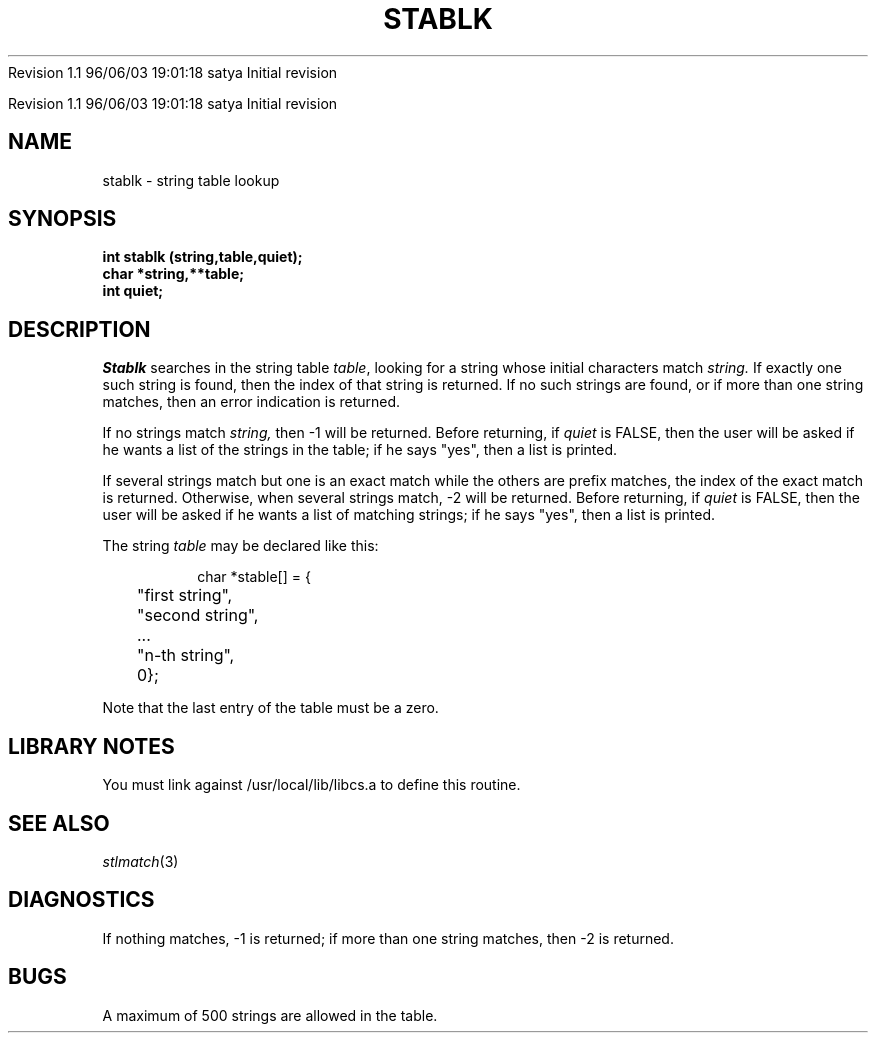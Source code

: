 .\" COPYRIGHT NOTICE
.\" Copyright (c) 1994 Carnegie Mellon University
.\" All Rights Reserved.
.\" 
.\" See <cmu_copyright.h> for use and distribution information.
.\" 
.\" 
.\" HISTORY
.\" $Log: stablk.3,v $
.\" Revision 1.1  1996/11/22 19:19:25  braam
.\" First Checkin (pre-release)
.\"
Revision 1.1  96/06/03  19:01:18  satya
Initial revision

.\" Revision 1.2  1995/10/18  14:59:17  moore
.\" 	Created libcs man(3) pages from mach entries
.\" 	[1995/10/18  14:56:06  moore]
.\"
.\" $EndLog$
.\" Copyright (c) 1990 Carnegie Mellon University
.\" All Rights Reserved.
.\" 
.\" Permission to use, copy, modify and distribute this software and its
.\" documentation is hereby granted, provided that both the copyright
.\" notice and this permission notice appear in all copies of the
.\" software, derivative works or modified versions, and any portions
.\" thereof, and that both notices appear in supporting documentation.
.\"
.\" THE SOFTWARE IS PROVIDED "AS IS" AND CARNEGIE MELLON UNIVERSITY
.\" DISCLAIMS ALL WARRANTIES WITH REGARD TO THIS SOFTWARE, INCLUDING ALL
.\" IMPLIED WARRANTIES OF MERCHANTABILITY AND FITNESS.  IN NO EVENT
.\" SHALL CARNEGIE MELLON UNIVERSITY BE LIABLE FOR ANY SPECIAL, DIRECT,
.\" INDIRECT, OR CONSEQUENTIAL DAMAGES OR ANY DAMAGES WHATSOEVER
.\" RESULTING FROM LOSS OF USE, DATA OR PROFITS, WHETHER IN AN ACTION OF
.\" CONTRACT, NEGLIGENCE OR OTHER TORTIOUS ACTION, ARISING OUT OF OR IN
.\" CONNECTION WITH THE USE OR PERFORMANCE OF THIS SOFTWARE.
.\"
.\" Users of this software agree to return to Carnegie Mellon any
.\" improvements or extensions that they make and grant Carnegie the
.\" rights to redistribute these changes.
.\"
.\" Export of this software is permitted only after complying with the
.\" regulations of the U.S. Deptartment of Commerce relating to the
.\" Export of Technical Data.
.\"""""""""""""""""""""""""""""""""""""""""""""""""""""""""""""""""""""""""""
.\" HISTORY
.\" $Log: stablk.3,v $
.\" Revision 1.1  1996/11/22 19:19:25  braam
.\" First Checkin (pre-release)
.\"
Revision 1.1  96/06/03  19:01:18  satya
Initial revision

.\" Revision 1.2  1995/10/18  14:59:17  moore
.\" 	Created libcs man(3) pages from mach entries
.\" 	[1995/10/18  14:56:06  moore]
.\"
.\" Revision 1.1.1.2  1995/10/18  14:56:06  moore
.\" 	Created libcs man(3) pages from mach entries
.\"
.\" Revision 1.2  90/12/12  15:58:15  mja
.\" 	Add copyright/disclaimer for distribution.
.\" 
.\" 13-Nov-86  Andi Swimmer (andi) at Carnegie-Mellon University
.\" 	Revised for 4.3.
.\" 
.\" 22-May-80  Steven Shafer (sas) at Carnegie-Mellon University
.\" 	Added check for exact match if more than one string matches
.\" 	by stablk.
.\" 
.\" 16-Apr-80  Steven Shafer (sas) at Carnegie-Mellon University
.\" 	Stablk now lists strings in multiple columns when possible.
.\" 
.\" 05-Dec-79  Steven Shafer (sas) at Carnegie-Mellon University
.\" 	Created.
.\" 
.TH STABLK 3 5/22/80
.CM 2
.SH "NAME"
stablk \- string table lookup
.SH "SYNOPSIS"
.B
int stablk (string,table,quiet);
.br
.B
char *string,**table;
.br
.B
int quiet;
.SH "DESCRIPTION"
.I
Stablk
searches in the string table
.IR table ,
looking for a string whose initial characters match
.I
string.
If exactly one such string is found, then the index
of that string is returned.
If no such strings are found,
or if more than one string matches, then an error indication
is returned.
.sp
If no strings match
.I
string,
then \-1 will be returned.
Before returning, if
.I
quiet
is FALSE, then the user will be asked if he wants a list
of the strings in the table; if he says "yes", then a
list is printed.
.sp
If several strings match but one is an exact match while
the others are prefix matches, the index of the exact match
is returned.
Otherwise, when several strings match, \-2 will be returned.
Before
returning, if
.I
quiet
is FALSE, then the user will be asked if he wants a list
of matching strings; if he says "yes", then a list is printed.
.sp
The string 
.I table 
may be declared like this:
.sp
.nf
.RS
char *stable[] = {
	"first string",
	"second string",
	...
	"n-th string",
	0};
.RE
.fi
.sp
Note that the last entry of the table must be a zero.
.SH "LIBRARY NOTES"
You must link against /usr/local/lib/libcs.a to define this routine.
.SH "SEE ALSO"
.IR stlmatch (3)
.SH "DIAGNOSTICS"
If nothing matches, \-1 is returned; if more than one string
matches, then \-2 is returned.
.SH "BUGS"
A maximum of 500 strings are allowed in the table.
